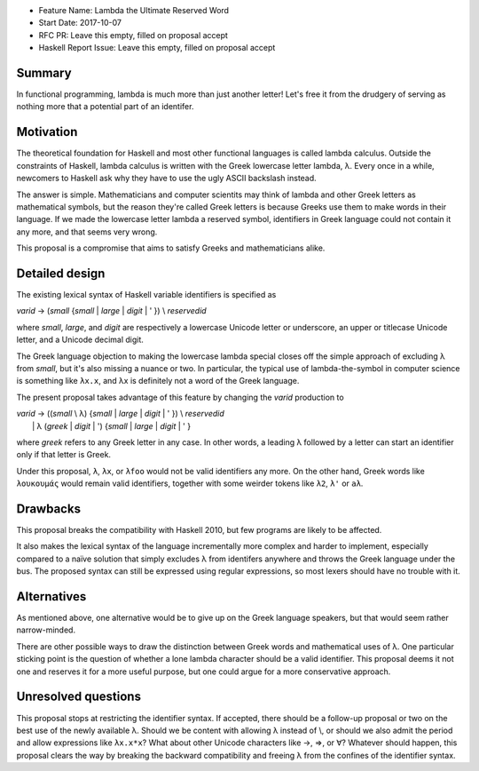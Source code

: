 - Feature Name: Lambda the Ultimate Reserved Word
- Start Date: 2017-10-07
- RFC PR: Leave this empty, filled on proposal accept
- Haskell Report Issue: Leave this empty, filled on proposal accept



#######
Summary
#######

In functional programming, lambda is much more than just another letter! Let's free it from the drudgery of serving as
nothing more that a potential part of an identifer.


##########
Motivation
##########

The theoretical foundation for Haskell and most other functional languages is called lambda calculus. Outside the
constraints of Haskell, lambda calculus is written with the Greek lowercase letter lambda, λ. Every once in a while,
newcomers to Haskell ask why they have to use the ugly ASCII backslash instead.

The answer is simple. Mathematicians and computer scientits may think of lambda and other Greek letters as mathematical
symbols, but the reason they're called Greek letters is because Greeks use them to make words in their language. If we
made the lowercase letter lambda a reserved symbol, identifiers in Greek language could not contain it any more, and
that seems very wrong.

This proposal is a compromise that aims to satisfy Greeks and mathematicians alike.


###############
Detailed design
###############

The existing lexical syntax of Haskell variable identifiers is specified as

|   \ *varid* → (*small* {*small* | *large* | *digit* | ' }) \\ *reservedid*

where *small*, *large*, and *digit* are respectively a lowercase Unicode letter or underscore, an upper or titlecase
Unicode letter, and a Unicode decimal digit.

The Greek language objection to making the lowercase lambda special closes off the simple approach of excluding λ from
*small*, but it's also missing a nuance or two. In particular, the typical use of lambda-the-symbol in computer science
is something like ``λx.x``, and λx is definitely not a word of the Greek language.

The present proposal takes advantage of this feature by changing the *varid* production to

|   \ *varid* → ((*small* \\ λ) {*small* | *large* | *digit* | ' }) \\ *reservedid*
|             | λ (*greek* | *digit* | ') {*small* | *large* | *digit* | ' }

where *greek* refers to any Greek letter in any case. In other words, a leading λ followed by a letter can start an
identifier only if that letter is Greek.

Under this proposal, ``λ``, ``λx``, or ``λfoo`` would not be valid identifiers any more. On the other hand, Greek words
like ``λουκουμάς`` would remain valid identifiers, together with some weirder tokens like ``λ2``, ``λ'`` or ``aλ``.


#########
Drawbacks
#########

This proposal breaks the compatibility with Haskell 2010, but few programs are likely to be affected.

It also makes the lexical syntax of the language incrementally more complex and harder to implement, especially compared
to a naïve solution that simply excludes λ from identifers anywhere and throws the Greek language under the bus. The
proposed syntax can still be expressed using regular expressions, so most lexers should have no trouble with it.


############
Alternatives
############

As mentioned above, one alternative would be to give up on the Greek language speakers, but that would seem rather
narrow-minded.

There are other possible ways to draw the distinction between Greek words and mathematical uses of λ. One particular
sticking point is the question of whether a lone lambda character should be a valid identifier. This proposal deems it
not one and reserves it for a more useful purpose, but one could argue for a more conservative approach.


####################
Unresolved questions
####################

This proposal stops at restricting the identifier syntax. If accepted, there should be a follow-up proposal or two on
the best use of the newly available λ. Should we be content with allowing λ instead of \\, or should we also admit the
period and allow expressions like ``λx.x*x``? What about other Unicode characters like →, ⇒, or ∀? Whatever should
happen, this proposal clears the way by breaking the backward compatibility and freeing λ from the confines of the
identifier syntax.
